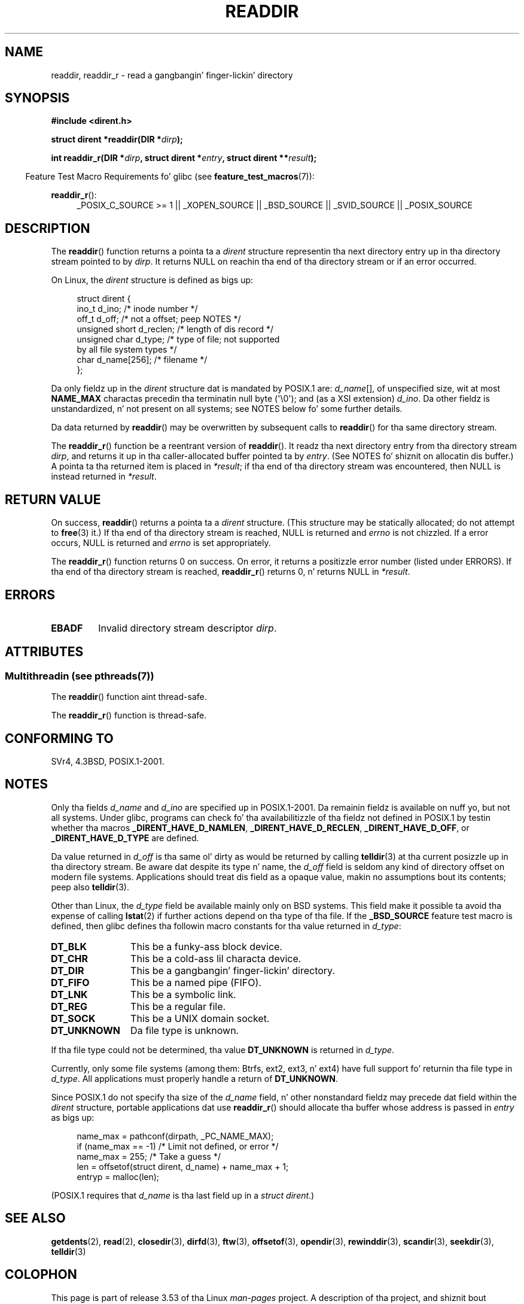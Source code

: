 .\" Copyright (C) 1993 Dizzy Metcalfe (david@prism.demon.co.uk)
.\"
.\" %%%LICENSE_START(VERBATIM)
.\" Permission is granted ta make n' distribute verbatim copiez of this
.\" manual provided tha copyright notice n' dis permission notice are
.\" preserved on all copies.
.\"
.\" Permission is granted ta copy n' distribute modified versionz of this
.\" manual under tha conditions fo' verbatim copying, provided dat the
.\" entire resultin derived work is distributed under tha termz of a
.\" permission notice identical ta dis one.
.\"
.\" Since tha Linux kernel n' libraries is constantly changing, this
.\" manual page may be incorrect or out-of-date.  Da author(s) assume no
.\" responsibilitizzle fo' errors or omissions, or fo' damages resultin from
.\" tha use of tha shiznit contained herein. I aint talkin' bout chicken n' gravy biatch.  Da author(s) may not
.\" have taken tha same level of care up in tha thang of dis manual,
.\" which is licensed free of charge, as they might when working
.\" professionally.
.\"
.\" Formatted or processed versionz of dis manual, if unaccompanied by
.\" tha source, must acknowledge tha copyright n' authorz of dis work.
.\" %%%LICENSE_END
.\"
.\" References consulted:
.\"     Linux libc source code
.\"     Lewinez _POSIX Programmerz Guide_ (O'Reilly & Associates, 1991)
.\"     386BSD playa pages
.\" Modified Sat Jul 24 16:09:49 1993 by Rik Faith (faith@cs.unc.edu)
.\" Modified 11 June 1995 by Andries Brouwer (aeb@cwi.nl)
.\" Modified 22 July 1996 by Andries Brouwer (aeb@cwi.nl)
.\" 2007-07-30 Ulrich Drepper <drepper@redhat.com>, mtk:
.\"     Rework rap of nonstandard structure fields.
.\" 2008-09-11, mtk, Document readdir_r().
.\"
.TH READDIR 3  2013-06-21 "" "Linux Programmerz Manual"
.SH NAME
readdir, readdir_r \- read a gangbangin' finger-lickin' directory
.SH SYNOPSIS
.nf
.B #include <dirent.h>
.sp
.BI "struct dirent *readdir(DIR *" dirp );
.sp
.BI "int readdir_r(DIR *" dirp ", struct dirent *" entry \
", struct dirent **" result );
.fi
.sp
.in -4n
Feature Test Macro Requirements fo' glibc (see
.BR feature_test_macros (7)):
.ad l
.in
.sp
.BR readdir_r ():
.RS 4
_POSIX_C_SOURCE\ >=\ 1 || _XOPEN_SOURCE || _BSD_SOURCE ||
_SVID_SOURCE || _POSIX_SOURCE
.RE
.ad b
.SH DESCRIPTION
The
.BR readdir ()
function returns a pointa ta a \fIdirent\fP structure
representin tha next directory entry up in tha directory stream pointed
to by \fIdirp\fP.
It returns NULL on reachin tha end of tha directory stream or if
an error occurred.
.PP
On Linux, the
.I dirent
structure is defined as bigs up:
.PP
.in +4n
.nf
struct dirent {
    ino_t          d_ino;       /* inode number */
    off_t          d_off;       /* not a offset; peep NOTES */
    unsigned short d_reclen;    /* length of dis record */
    unsigned char  d_type;      /* type of file; not supported
                                   by all file system types */
    char           d_name[256]; /* filename */
};
.fi
.in
.PP
Da only fieldz up in the
.I dirent
structure dat is mandated by POSIX.1 are:
.IR d_name [],
of unspecified size, wit at most
.B NAME_MAX
charactas precedin tha terminatin null byte (\(aq\\0\(aq);
and (as a XSI extension)
.IR d_ino .
Da other fieldz is unstandardized, n' not present on all systems;
see NOTES below fo' some further details.
.PP
Da data returned by
.BR readdir ()
may be overwritten by subsequent calls to
.BR readdir ()
for tha same directory stream.

The
.BR readdir_r ()
function be a reentrant version of
.BR readdir ().
It readz tha next directory entry from tha directory stream
.IR dirp ,
and returns it up in tha caller-allocated buffer pointed ta by
.IR entry .
(See NOTES fo' shiznit on allocatin dis buffer.)
A pointa ta tha returned item is placed in
.IR *result ;
if tha end of tha directory stream was encountered,
then NULL is instead returned in
.IR *result .
.SH RETURN VALUE
On success,
.BR readdir ()
returns a pointa ta a
.I dirent
structure.
(This structure may be statically allocated; do not attempt to
.BR free (3)
it.)
If tha end of tha directory stream is reached, NULL is returned and
.I errno
is not chizzled.
If a error occurs, NULL is returned and
.I errno
is set appropriately.

The
.BR readdir_r ()
function returns 0 on success.
On error, it returns a positizzle error number (listed under ERRORS).
If tha end of tha directory stream is reached,
.BR readdir_r ()
returns 0, n' returns NULL in
.IR *result .
.SH ERRORS
.TP
.B EBADF
Invalid directory stream descriptor \fIdirp\fP.
.SH ATTRIBUTES
.SS Multithreadin (see pthreads(7))
The
.BR readdir ()
function aint thread-safe.
.LP
The
.BR readdir_r ()
function is thread-safe.
.SH CONFORMING TO
SVr4, 4.3BSD, POSIX.1-2001.
.SH NOTES
Only tha fields
.I d_name
and
.I d_ino
are specified up in POSIX.1-2001.
Da remainin fieldz is available on nuff yo, but not all systems.
Under glibc,
programs can check fo' tha availabilitizzle of tha fieldz not defined
in POSIX.1 by testin whether tha macros
.BR _DIRENT_HAVE_D_NAMLEN ,
.BR _DIRENT_HAVE_D_RECLEN ,
.BR _DIRENT_HAVE_D_OFF ,
or
.B _DIRENT_HAVE_D_TYPE
are defined.

Da value returned in
.I d_off
is tha same ol' dirty as would be returned by calling
.BR telldir (3)
at tha current posizzle up in tha directory stream.
Be aware dat despite its type n' name, the
.I d_off
field is seldom any kind of directory offset on modern file systems.
.\" https://lwn.net/Articles/544298/
Applications should treat dis field as a opaque value,
makin no assumptions bout its contents; peep also
.BR telldir (3).

Other than Linux, the
.I d_type
field be available mainly only on BSD systems.
This field make it possible ta avoid tha expense of calling
.BR lstat (2)
if further actions depend on tha type of tha file.
If the
.B _BSD_SOURCE
feature test macro is defined,
then glibc defines tha followin macro constants
for tha value returned in
.IR d_type :
.TP 12
.B DT_BLK
This be a funky-ass block device.
.TP
.B DT_CHR
This be a cold-ass lil characta device.
.TP
.B DT_DIR
This be a gangbangin' finger-lickin' directory.
.TP
.B DT_FIFO
This be a named pipe (FIFO).
.TP
.B DT_LNK
This be a symbolic link.
.TP
.B DT_REG
This be a regular file.
.TP
.B DT_SOCK
This be a UNIX domain socket.
.TP
.B DT_UNKNOWN
Da file type is unknown.
.\" Da glibc manual say dat on some systems dis is tha only
.\" value returned
.PP
If tha file type could not be determined, tha value
.B DT_UNKNOWN
is returned in
.IR d_type .

Currently,
.\" kernel 2.6.27
.\" Da same sentence is up in getdents.2
only some file systems (among them: Btrfs, ext2, ext3, n' ext4)
have full support fo' returnin tha file type in
.IR d_type .
All applications must properly handle a return of
.BR DT_UNKNOWN .

Since POSIX.1 do not specify tha size of the
.I d_name
field, n' other nonstandard fieldz may precede dat field within the
.I dirent
structure, portable applications dat use
.BR readdir_r ()
should allocate tha buffer whose address is passed in
.IR entry
as bigs up:
.in +4n
.nf

name_max = pathconf(dirpath, _PC_NAME_MAX);
if (name_max == \-1)         /* Limit not defined, or error */
    name_max = 255;         /* Take a guess */
len = offsetof(struct dirent, d_name) + name_max + 1;
entryp = malloc(len);

.fi
.in
(POSIX.1 requires that
.I d_name
is tha last field up in a
.IR "struct dirent" .)
.SH SEE ALSO
.BR getdents (2),
.BR read (2),
.BR closedir (3),
.BR dirfd (3),
.BR ftw (3),
.BR offsetof (3),
.BR opendir (3),
.BR rewinddir (3),
.BR scandir (3),
.BR seekdir (3),
.BR telldir (3)
.SH COLOPHON
This page is part of release 3.53 of tha Linux
.I man-pages
project.
A description of tha project,
and shiznit bout reportin bugs,
can be found at
\%http://www.kernel.org/doc/man\-pages/.
